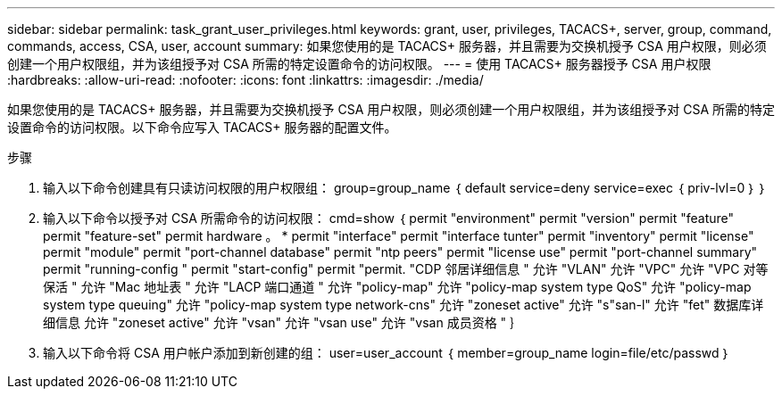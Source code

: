 ---
sidebar: sidebar 
permalink: task_grant_user_privileges.html 
keywords: grant, user, privileges, TACACS+, server, group, command, commands, access, CSA, user, account 
summary: 如果您使用的是 TACACS+ 服务器，并且需要为交换机授予 CSA 用户权限，则必须创建一个用户权限组，并为该组授予对 CSA 所需的特定设置命令的访问权限。 
---
= 使用 TACACS+ 服务器授予 CSA 用户权限
:hardbreaks:
:allow-uri-read: 
:nofooter: 
:icons: font
:linkattrs: 
:imagesdir: ./media/


[role="lead"]
如果您使用的是 TACACS+ 服务器，并且需要为交换机授予 CSA 用户权限，则必须创建一个用户权限组，并为该组授予对 CSA 所需的特定设置命令的访问权限。以下命令应写入 TACACS+ 服务器的配置文件。

.步骤
. 输入以下命令创建具有只读访问权限的用户权限组： group=group_name ｛ default service=deny service=exec ｛ priv-lvl=0 ｝ ｝
. 输入以下命令以授予对 CSA 所需命令的访问权限： cmd=show ｛ permit "environment" permit "version" permit "feature" permit "feature-set" permit hardware 。 * permit "interface" permit "interface tunter" permit "inventory" permit "license" permit "module" permit "port-channel database" permit "ntp peers" permit "license use" permit "port-channel summary" permit "running-config " permit "start-config" permit "permit. "CDP 邻居详细信息 " 允许 "VLAN" 允许 "VPC" 允许 "VPC 对等保活 " 允许 "Mac 地址表 " 允许 "LACP 端口通道 " 允许 "policy-map" 允许 "policy-map system type QoS" 允许 "policy-map system type queuing" 允许 "policy-map system type network-cns" 允许 "zoneset active" 允许 "s"san-l" 允许 "fet" 数据库详细信息 允许 "zoneset active" 允许 "vsan" 允许 "vsan use" 允许 "vsan 成员资格 " ｝
. 输入以下命令将 CSA 用户帐户添加到新创建的组： user=user_account ｛ member=group_name login=file/etc/passwd ｝

